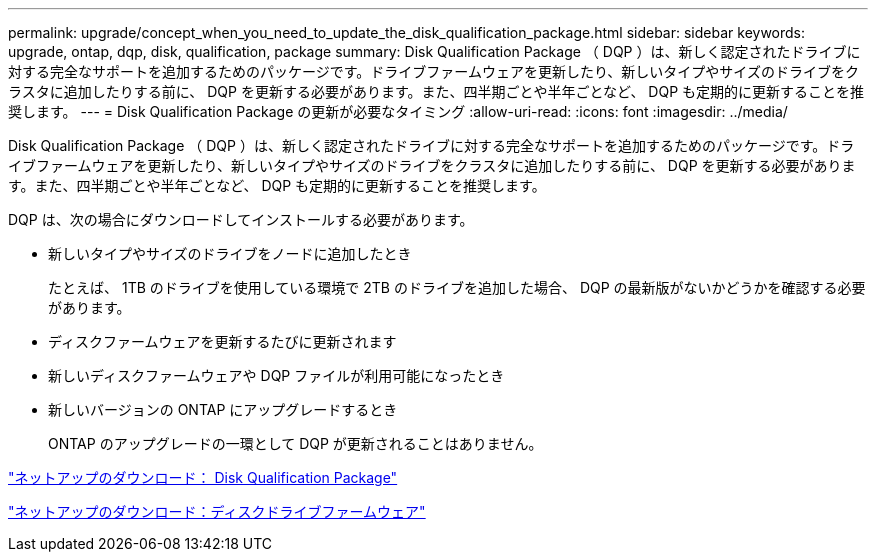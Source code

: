---
permalink: upgrade/concept_when_you_need_to_update_the_disk_qualification_package.html 
sidebar: sidebar 
keywords: upgrade, ontap, dqp, disk, qualification, package 
summary: Disk Qualification Package （ DQP ）は、新しく認定されたドライブに対する完全なサポートを追加するためのパッケージです。ドライブファームウェアを更新したり、新しいタイプやサイズのドライブをクラスタに追加したりする前に、 DQP を更新する必要があります。また、四半期ごとや半年ごとなど、 DQP も定期的に更新することを推奨します。 
---
= Disk Qualification Package の更新が必要なタイミング
:allow-uri-read: 
:icons: font
:imagesdir: ../media/


[role="lead"]
Disk Qualification Package （ DQP ）は、新しく認定されたドライブに対する完全なサポートを追加するためのパッケージです。ドライブファームウェアを更新したり、新しいタイプやサイズのドライブをクラスタに追加したりする前に、 DQP を更新する必要があります。また、四半期ごとや半年ごとなど、 DQP も定期的に更新することを推奨します。

DQP は、次の場合にダウンロードしてインストールする必要があります。

* 新しいタイプやサイズのドライブをノードに追加したとき
+
たとえば、 1TB のドライブを使用している環境で 2TB のドライブを追加した場合、 DQP の最新版がないかどうかを確認する必要があります。

* ディスクファームウェアを更新するたびに更新されます
* 新しいディスクファームウェアや DQP ファイルが利用可能になったとき
* 新しいバージョンの ONTAP にアップグレードするとき
+
ONTAP のアップグレードの一環として DQP が更新されることはありません。



https://mysupport.netapp.com/site/downloads/firmware/disk-drive-firmware/download/DISKQUAL/ALL/qual_devices.zip["ネットアップのダウンロード： Disk Qualification Package"^]

https://mysupport.netapp.com/site/downloads/firmware/disk-drive-firmware["ネットアップのダウンロード：ディスクドライブファームウェア"]
